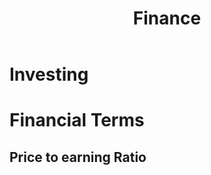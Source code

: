 :PROPERTIES:
:ID:       7a73ea46-1f88-42cc-8719-6f4c62f7c01c
:END:
#+title: Finance


* Investing
:PROPERTIES:
:ID:       954772b8-7abd-47d7-a9ae-12716fccadd9
:END:
* Financial Terms
** Price to earning Ratio
